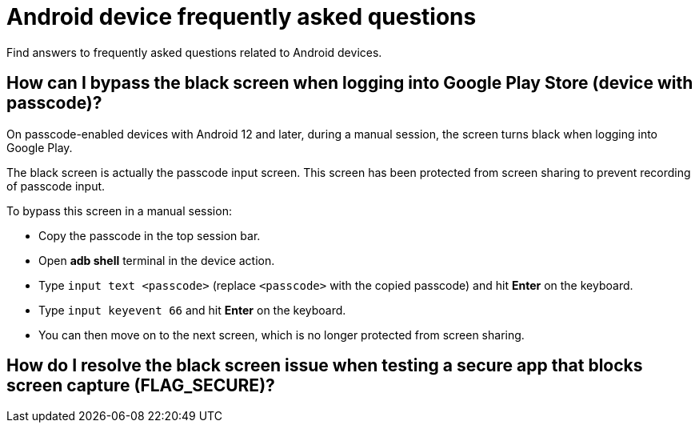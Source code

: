 = Android device frequently asked questions
:navtitle: Android FAQs

Find answers to frequently asked questions related to Android devices.

== How can I bypass the black screen when logging into Google Play Store (device with passcode)?

On passcode-enabled devices with Android 12 and later, during a manual session, the screen turns black when logging into Google Play.

The black screen is actually the passcode input screen. This screen has been protected from screen sharing to prevent recording of passcode input.

To bypass this screen in a manual session:

* Copy the passcode in the top session bar.

* Open *adb shell* terminal in the device action.

* Type `input text <passcode>` (replace `<passcode>` with the copied passcode) and hit *Enter* on the keyboard.

* Type `input keyevent 66` and hit *Enter* on the keyboard.

* You can then move on to the next screen, which is no longer protected from screen sharing.

== How do I resolve the black screen issue when testing a secure app that blocks screen capture (FLAG_SECURE)?

